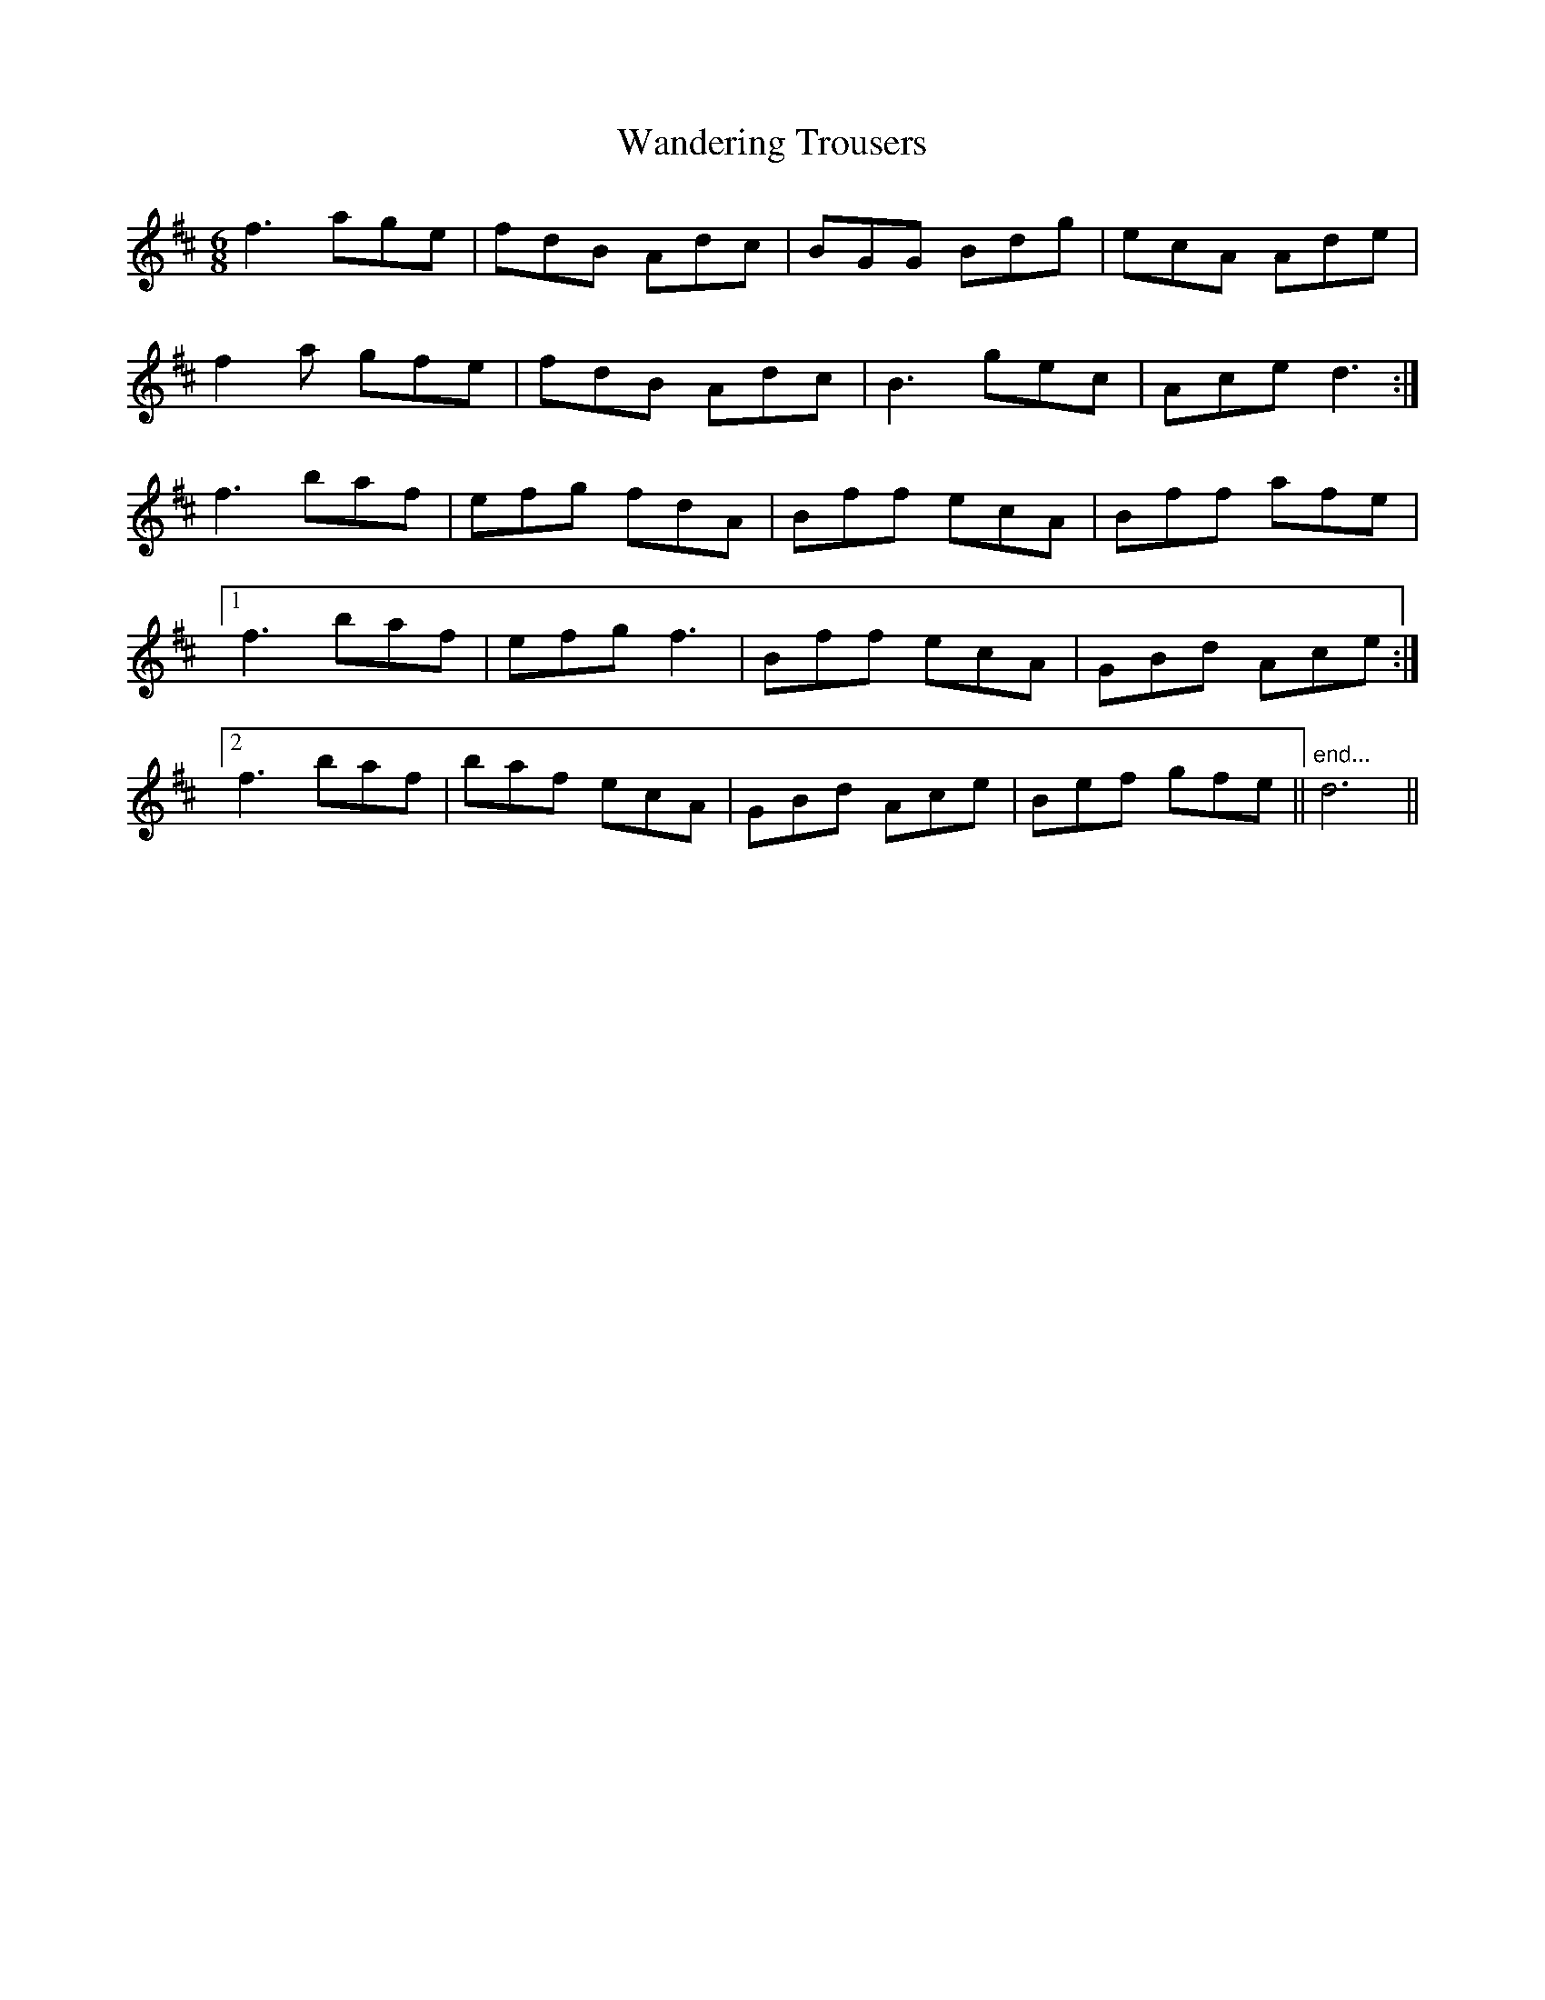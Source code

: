 X: 42101
T: Wandering Trousers
R: jig
M: 6/8
K: Dmajor
f3 age|fdB Adc|BGG Bdg|ecA Ade|
f2 a gfe|fdB Adc|B3 gec|Ace d3:|
f3 baf|efg fdA|Bff ecA|Bff afe|
[1f3 baf|efg f3|Bff ecA|GBd Ace:|
[2f3 baf|baf ecA|GBd Ace|Bef gfe||"end..."d6||

